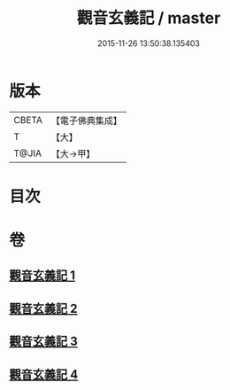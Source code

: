 #+TITLE: 觀音玄義記 / master
#+DATE: 2015-11-26 13:50:38.135403
* 版本
 |     CBETA|【電子佛典集成】|
 |         T|【大】     |
 |     T@JIA|【大→甲】   |

* 目次
* 卷
** [[file:KR6d0047_001.txt][觀音玄義記 1]]
** [[file:KR6d0047_002.txt][觀音玄義記 2]]
** [[file:KR6d0047_003.txt][觀音玄義記 3]]
** [[file:KR6d0047_004.txt][觀音玄義記 4]]
